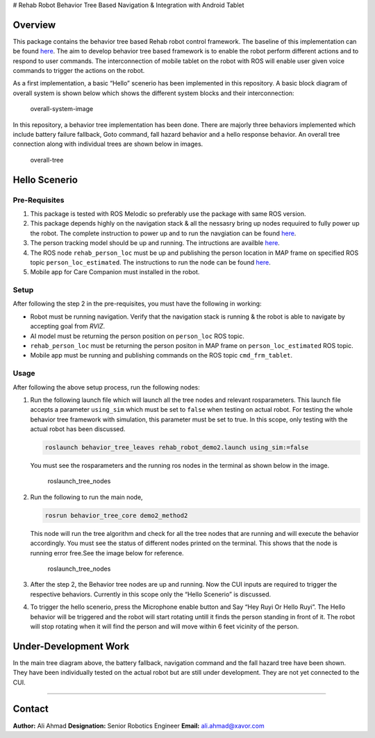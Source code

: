 | |Version|\ 
| # Rehab Robot Behavior Tree Based Navigation & Integration with
  Android Tablet

Overview
--------

This package contains the behavior tree based Rehab robot control
framework. The baseline of this implementation can be found
`here <https://github.com/miccol/ROS-Behavior-Tree.git>`__. The aim to
develop behavior tree based framework is to enable the robot perform
different actions and to respond to user commands. The interconnection
of mobile tablet on the robot with ROS will enable user given voice
commands to trigger the actions on the robot.

As a first implementation, a basic “Hello” scenerio has been implemented
in this repository. A basic block diagram of overall system is shown
below which shows the different system blocks and their interconnection:

.. figure:: images/Basic_comm_concept.png
   :alt: overall-system-image

   overall-system-image

In this repository, a behavior tree implementation has been done. There
are majorly three behaviors implemented which include battery failure
fallback, Goto command, fall hazard behavior and a hello response
behavior. An overall tree connection along with individual trees are
shown below in images.

.. figure:: images/complete_tree.jpg
   :alt: overall-tree

   overall-tree

Hello Scenerio
--------------

Pre-Requisites
~~~~~~~~~~~~~~

1. This package is tested with ROS Melodic so preferably use the package
   with same ROS version.
2. This package depends highly on the navigation stack & all the
   nessasry bring up nodes requuired to fully power up the robot. The
   complete instruction to power up and to run the navgiation can be
   found `here <https://github.com/Xavorcorp/Rehabbot-EETeam.git>`__.
3. The person tracking model should be up and running. The intructions
   are availble
   `here <https://github.com/zeeshan-sardar/ros_ai_integration>`__.
4. The ROS node ``rehab_person_loc`` must be up and publishing the
   person location in MAP frame on specified ROS topic
   ``person_loc_estimated``. The instructions to run the node can be
   found `here <https://github.com/aliahmadXVR/rehab_person_loc>`__.
5. Mobile app for Care Companion must installed in the robot.

Setup
~~~~~

After following the step 2 in the pre-requisites, you must have the
following in working:

-  Robot must be running navigation. Verify that the navigation stack is
   running & the robot is able to navigate by accepting goal from
   *RVIZ*.

-  AI model must be returning the person position on ``person_loc`` ROS
   topic.

-  ``rehab_person_loc`` must be returning the person positon in MAP
   frame on ``person_loc_estimated`` ROS topic.

-  Mobile app must be running and publishing commands on the ROS topic
   ``cmd_frm_tablet``.

Usage
~~~~~

After following the above setup process, run the following nodes:

1. Run the following launch file which will launch all the tree nodes
   and relevant rosparameters. This launch file accepts a parameter
   ``using_sim`` which must be set to ``false`` when testing on actual
   robot. For testing the whole behavior tree framework with simulation,
   this parameter must be set to true. In this scope, only testing with
   the actual robot has been discussed.

   .. code:: bash

      roslaunch behavior_tree_leaves rehab_robot_demo2.launch using_sim:=false

   You must see the rosparameters and the running ros nodes in the
   terminal as shown below in the image.

   .. figure:: images/BT_nodes.png
      :alt: roslaunch_tree_nodes

      roslaunch_tree_nodes

2. Run the following to run the main node,

   .. code:: bash

      rosrun behavior_tree_core demo2_method2 

   This node will run the tree algorithm and check for all the tree
   nodes that are running and will execute the behavior accordingly. You
   must see the status of different nodes printed on the terminal. This
   shows that the node is running error free.See the image below for
   reference.

   .. figure:: images/BT_main.png
      :alt: roslaunch_tree_nodes

      roslaunch_tree_nodes

3. After the step 2, the Behavior tree nodes are up and running. Now the
   CUI inputs are required to trigger the respective behaviors.
   Currently in this scope only the “Hello Scenerio” is discussed.

4. To trigger the hello scenerio, press the Microphone enable button and
   Say “Hey Ruyi Or Hello Ruyi”. The Hello behavior will be triggered
   and the robot will start rotating untill it finds the person standing
   in front of it. The robot will stop rotating when it will find the
   person and will move within 6 feet vicinity of the person.

Under-Development Work |Version|
--------------------------------

In the main tree diagram above, the battery fallback, navigation command
and the fall hazard tree have been shown. They have been individually
tested on the actual robot but are still under development. They are not
yet connected to the CUI.

--------------

Contact
-------

**Author:** Ali Ahmad **Designation:** Senior Robotics Engineer
**Email:** ali.ahmad@xavor.com

.. |Version| image:: https://img.shields.io/badge/MRR-XAVOR-yellow
.. |Version| image:: https://img.shields.io/badge/status-under%20development-yellowgreen
